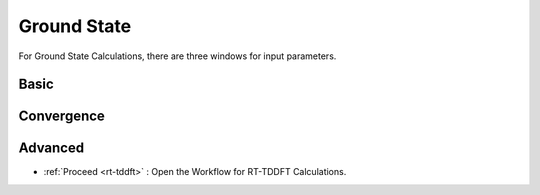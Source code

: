 Ground State
===============
For Ground State Calculations, there are three windows for input parameters.

Basic
############

.. image:: ./ksd-gs.png
   :width: 800
   :alt: Spectrum




Convergence
###########

.. image:: ./convergence.png
   :width: 800
   :alt: Spectrum

Advanced
##############

.. image:: ./advanced.png
   :width: 800
   :alt: Spectrum

* :ref:`Proceed <rt-tddft>` : Open the Workflow for RT-TDDFT Calculations.